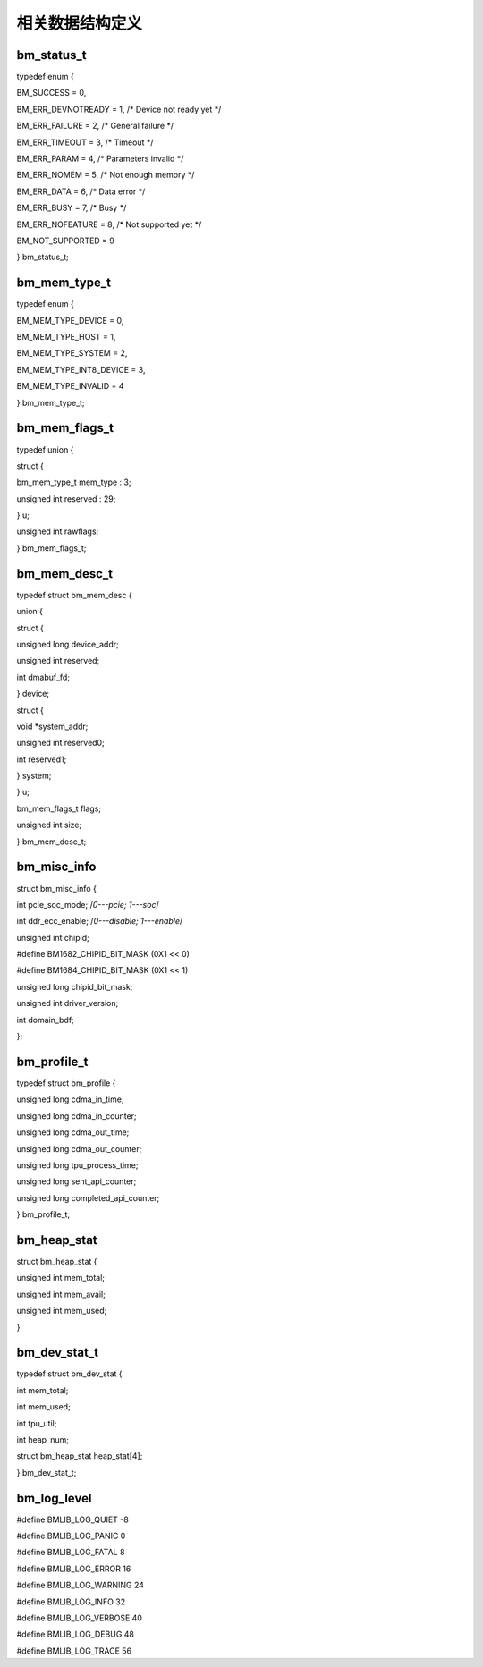 相关数据结构定义
================

bm_status_t
-----------

typedef enum {

BM_SUCCESS = 0,

BM_ERR_DEVNOTREADY = 1, /\* Device not ready yet \*/

BM_ERR_FAILURE = 2, /\* General failure \*/

BM_ERR_TIMEOUT = 3, /\* Timeout \*/

BM_ERR_PARAM = 4, /\* Parameters invalid \*/

BM_ERR_NOMEM = 5, /\* Not enough memory \*/

BM_ERR_DATA = 6, /\* Data error \*/

BM_ERR_BUSY = 7, /\* Busy \*/

BM_ERR_NOFEATURE = 8, /\* Not supported yet \*/

BM_NOT_SUPPORTED = 9

} bm_status_t;

bm_mem_type_t
-------------

typedef enum {

BM_MEM_TYPE_DEVICE = 0,

BM_MEM_TYPE_HOST = 1,

BM_MEM_TYPE_SYSTEM = 2,

BM_MEM_TYPE_INT8_DEVICE = 3,

BM_MEM_TYPE_INVALID = 4

} bm_mem_type_t;

bm_mem_flags_t
--------------

typedef union {

struct {

bm_mem_type_t mem_type : 3;

unsigned int reserved : 29;

} u;

unsigned int rawflags;

} bm_mem_flags_t;

bm_mem_desc_t
-------------

typedef struct bm_mem_desc {

union {

struct {

unsigned long device_addr;

unsigned int reserved;

int dmabuf_fd;

} device;

struct {

void \*system_addr;

unsigned int reserved0;

int reserved1;

} system;

} u;

bm_mem_flags_t flags;

unsigned int size;

} bm_mem_desc_t;

bm_misc_info
------------

struct bm_misc_info {

int pcie_soc_mode; /*0---pcie; 1---soc*/

int ddr_ecc_enable; /*0---disable; 1---enable*/

unsigned int chipid;

#define BM1682_CHIPID_BIT_MASK (0X1 << 0)

#define BM1684_CHIPID_BIT_MASK (0X1 << 1)

unsigned long chipid_bit_mask;

unsigned int driver_version;

int domain_bdf;

};

bm_profile_t
------------

typedef struct bm_profile {

unsigned long cdma_in_time;

unsigned long cdma_in_counter;

unsigned long cdma_out_time;

unsigned long cdma_out_counter;

unsigned long tpu_process_time;

unsigned long sent_api_counter;

unsigned long completed_api_counter;

} bm_profile_t;

bm_heap_stat
------------

struct bm_heap_stat {

unsigned int mem_total;

unsigned int mem_avail;

unsigned int mem_used;

}

bm_dev_stat_t
-------------

typedef struct bm_dev_stat {

int mem_total;

int mem_used;

int tpu_util;

int heap_num;

struct bm_heap_stat heap_stat[4];

} bm_dev_stat_t;

bm_log_level
------------

#define BMLIB_LOG_QUIET -8

#define BMLIB_LOG_PANIC 0

#define BMLIB_LOG_FATAL 8

#define BMLIB_LOG_ERROR 16

#define BMLIB_LOG_WARNING 24

#define BMLIB_LOG_INFO 32

#define BMLIB_LOG_VERBOSE 40

#define BMLIB_LOG_DEBUG 48

#define BMLIB_LOG_TRACE 56
